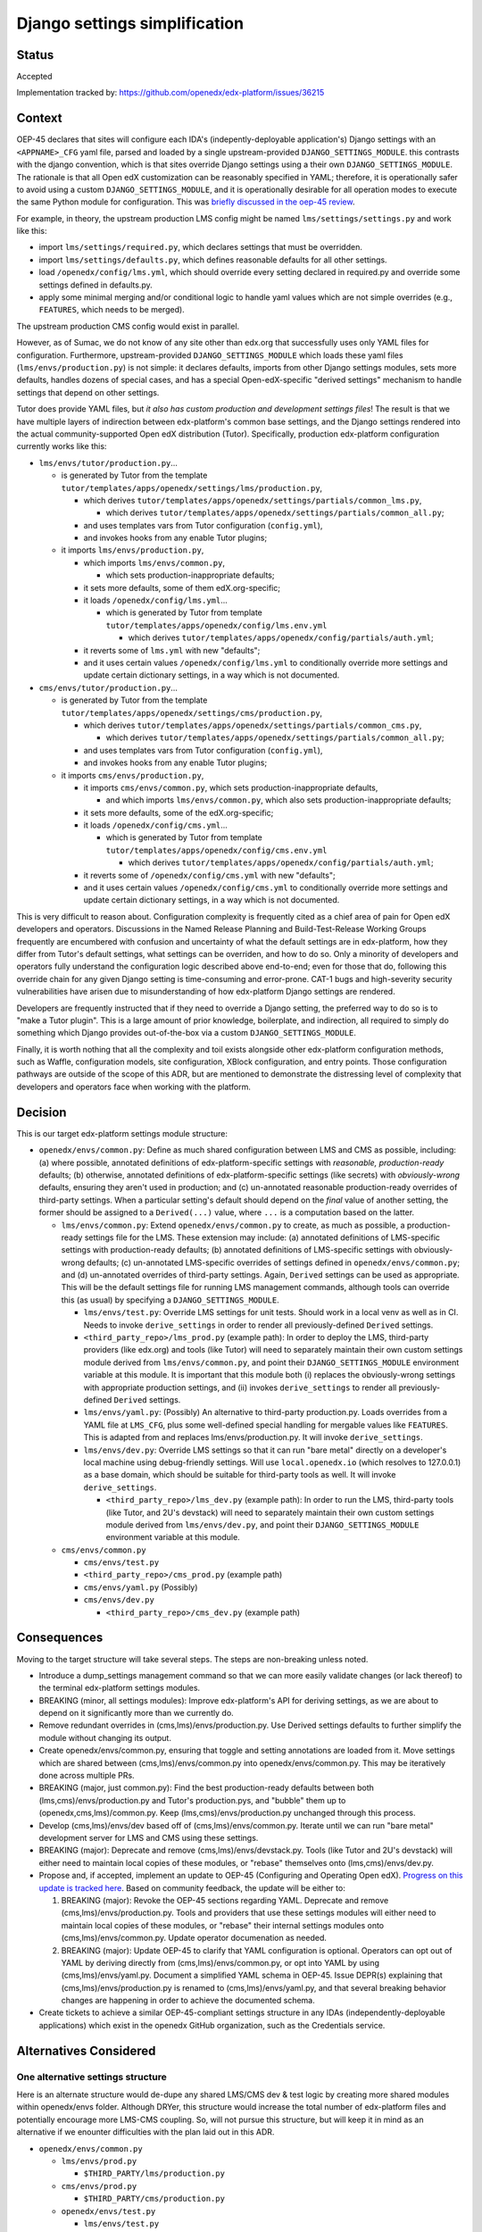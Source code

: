 Django settings simplification
##############################

Status
******

Accepted

Implementation tracked by: https://github.com/openedx/edx-platform/issues/36215

Context
*******

OEP-45 declares that sites will configure each IDA's (indepently-deployable
application's) Django settings with an ``<APPNAME>_CFG`` yaml file, parsed and
loaded by a single upstream-provided ``DJANGO_SETTINGS_MODULE``. this contrasts
with the django convention, which is that sites override Django settings using
a their own ``DJANGO_SETTINGS_MODULE``. The rationale is that all Open edX
customization can be reasonably specified in YAML; therefore, it is
operationally safer to avoid using a custom ``DJANGO_SETTINGS_MODULE``, and it
is operationally desirable for all operation modes to execute the same Python
module for configuration. This was `briefly discussed in the oep-45 review
<https://github.com/openedx/open-edx-proposals/pull/143#discussion_r411180111>`_.

For example, in theory, the upstream production LMS config might be named
``lms/settings/settings.py`` and work like this:

* import ``lms/settings/required.py``, which declares settings that must be
  overridden.
* import ``lms/settings/defaults.py``, which defines reasonable defaults for
  all other settings.
* load ``/openedx/config/lms.yml``, which should override every setting
  declared in required.py and override some settings defined in defaults.py.
* apply some minimal merging and/or conditional logic to handle yaml values
  which are not simple overrides (e.g., ``FEATURES``, which needs to be
  merged).

The upstream production CMS config would exist in parallel.

However, as of Sumac, we do not know of any site other than edx.org that
successfully uses only YAML files for configuration. Furthermore,
upstream-provided ``DJANGO_SETTINGS_MODULE`` which loads these yaml files
(``lms/envs/production.py``) is not simple: it declares defaults, imports from
other Django settings modules, sets more defaults, handles dozens of special
cases, and has a special Open-edX-specific "derived settings" mechanism to
handle settings that depend on other settings.

Tutor does provide YAML files, but *it also has custom production and
development settings files*! The result is that we have multiple layers of
indirection between edx-platform's common base settings, and the Django
settings rendered into the actual community-supported Open edX distribution
(Tutor). Specifically, production edx-platform configuration currently works
like this:

* ``lms/envs/tutor/production.py``...

  * is generated by Tutor from the template
    ``tutor/templates/apps/openedx/settings/lms/production.py``,

    * which derives
      ``tutor/templates/apps/openedx/settings/partials/common_lms.py``,

      * which derives
        ``tutor/templates/apps/openedx/settings/partials/common_all.py``;

    * and uses templates vars from Tutor configuration (``config.yml``),

    * and invokes hooks from any enable Tutor plugins;

  * it imports ``lms/envs/production.py``,

    * which imports ``lms/envs/common.py``,

      * which sets production-inappropriate defaults;

    * it sets more defaults, some of them edX.org-specific;

    * it loads ``/openedx/config/lms.yml``...

      * which is generated by Tutor from template
        ``tutor/templates/apps/openedx/config/lms.env.yml``

        * which derives
          ``tutor/templates/apps/openedx/config/partials/auth.yml``;

    * it reverts some of ``lms.yml`` with new "defaults";

    * and it uses certain values ``/openedx/config/lms.yml`` to conditionally
      override more settings and update certain dictionary settings, in a way
      which is not documented.

* ``cms/envs/tutor/production.py``...

  * is generated by Tutor from the template
    ``tutor/templates/apps/openedx/settings/cms/production.py``,

    * which derives
      ``tutor/templates/apps/openedx/settings/partials/common_cms.py``,

      * which derives
        ``tutor/templates/apps/openedx/settings/partials/common_all.py``;

    * and uses templates vars from Tutor configuration (``config.yml``),

    * and invokes hooks from any enable Tutor plugins;

  * it imports ``cms/envs/production.py``,

    * it imports ``cms/envs/common.py``, which sets production-inappropriate
      defaults,

      * and which imports ``lms/envs/common.py``, which also sets
        production-inappropriate defaults;

    * it sets more defaults, some of the edX.org-specific;

    * it loads ``/openedx/config/cms.yml``...

      * which is generated by Tutor from template
        ``tutor/templates/apps/openedx/config/cms.env.yml``

        * which derives
          ``tutor/templates/apps/openedx/config/partials/auth.yml``;

    * it reverts some of ``/openedx/config/cms.yml`` with new "defaults";

    * and it uses certain values ``/openedx/config/cms.yml`` to conditionally
      override more settings and update certain dictionary settings, in a way
      which is not documented.

This is very difficult to reason about. Configuration complexity is frequently
cited as a chief area of pain for Open edX developers and operators.
Discussions in the Named Release Planning and Build-Test-Release Working Groups
frequently are encumbered with confusion and uncertainty of what the default
settings are in edx-platform, how they differ from Tutor's default settings,
what settings can be overriden, and how to do so. Only a minority of developers
and operators fully understand the configuration logic described above
end-to-end; even for those that do, following this override chain for any given
Django setting is time-consuming and error-prone. CAT-1 bugs and high-severity
security vulnerabilities have arisen due to misunderstanding of how
edx-platform Django settings are rendered.

Developers are frequently instructed that if they need to override a Django
setting, the preferred way to do so is to "make a Tutor plugin". This is a
large amount of prior knowledge, boilerplate, and indirection, all required
to simply do something which Django provides out-of-the-box via a custom
``DJANGO_SETTINGS_MODULE``.

Finally, it is worth nothing that all the complexity and toil exists alongside
other edx-platform configuration methods, such as Waffle, configuration models,
site configuration, XBlock configuration, and entry points. Those configuration
pathways are outside of the scope of this ADR, but are mentioned to demonstrate
the distressing level of complexity that developers and operators face when
working with the platform.

Decision
********

This is our target edx-platform settings module structure:

* ``openedx/envs/common.py``: Define as much shared configuration between LMS
  and CMS as possible, including: (a) where possible, annotated definitions of
  edx-platform-specific settings with *reasonable, production-ready* defaults;
  (b) otherwise, annotated definitions of edx-platform-specific settings (like
  secrets) with *obviously-wrong* defaults, ensuring they aren't used in
  production; and (c) un-annotated reasonable production-ready overrides of
  third-party settings. When a particular setting's default should depend on
  the *final* value of another setting, the former should be assigned to a
  ``Derived(...)`` value, where ``...`` is a computation based on the latter.

  * ``lms/envs/common.py``: Extend ``openedx/envs/common.py`` to create, as
    much as possible, a production-ready settings file for the LMS. These
    extension may include: (a) annotated definitions of LMS-specific settings
    with production-ready defaults; (b) annotated definitions of LMS-specific
    settings with obviously-wrong defaults; (c) un-annotated LMS-specific
    overrides of settings defined in ``openedx/envs/common.py``; and (d)
    un-annotated overrides of third-party settings. Again, ``Derived`` settings
    can be used as appropriate. This will be the default settings file for
    running LMS management commands, although tools can override this (as
    usual) by specifying a ``DJANGO_SETTINGS_MODULE``.

    * ``lms/envs/test.py``: Override LMS settings for unit tests. Should work
      in a local venv as well as in CI. Needs to invoke ``derive_settings`` in
      order to render all previously-defined ``Derived`` settings.

    * ``<third_party_repo>/lms_prod.py`` (example path): In order to
      deploy the LMS, third-party providers (like edx.org) and tools (like
      Tutor) will need to separately maintain their own custom settings module
      derived from ``lms/envs/common.py``, and point their
      ``DJANGO_SETTINGS_MODULE`` environment variable at this module. It is
      important that this module both (i) replaces the obviously-wrong settings
      with appropriate production settings, and (ii) invokes
      ``derive_settings`` to render all previously-defined ``Derived`` settings.

    * ``lms/envs/yaml.py``: (Possibly) An alternative to third-party
      production.py. Loads overrides from a YAML file at ``LMS_CFG``,
      plus some well-defined special handling for mergable values like
      ``FEATURES``. This is adapted from and replaces lms/envs/production.py.
      It will invoke ``derive_settings``.

    * ``lms/envs/dev.py``: Override LMS settings so that it can run
      "bare metal" directly on a developer's local machine using debug-friendly
      settings. Will use ``local.openedx.io`` (which resolves to 127.0.0.1) as
      a base domain, which should be suitable for third-party tools as well. It
      will invoke ``derive_settings``.

      * ``<third_party_repo>/lms_dev.py`` (example path): In order to
        run the LMS, third-party tools (like Tutor, and 2U's devstack) will
        need to separately maintain their own custom settings module derived
        from ``lms/envs/dev.py``, and point their
        ``DJANGO_SETTINGS_MODULE`` environment variable at this module.

  * ``cms/envs/common.py``

    * ``cms/envs/test.py``

    * ``<third_party_repo>/cms_prod.py`` (example path)

    * ``cms/envs/yaml.py`` (Possibly)

    * ``cms/envs/dev.py``

      * ``<third_party_repo>/cms_dev.py`` (example path)

Consequences
************

Moving to the target structure will take several steps. The steps are
non-breaking unless noted.

* Introduce a dump_settings management command so that we can more easily
  validate changes (or lack thereof) to the terminal edx-platform settings
  modules.

* BREAKING (minor, all settings modules): Improve edx-platform's API for
  deriving settings, as we are about to depend on it significantly more than we
  currently do.

* Remove redundant overrides in (cms,lms)/envs/production.py. Use Derived
  settings defaults to further simplify the module without changing its output.

* Create openedx/envs/common.py, ensuring that toggle and setting annotations
  are loaded from it. Move settings which are shared between
  (cms,lms)/envs/common.py into openedx/envs/common.py. This may be iteratively
  done across multiple PRs.

* BREAKING (major, just common.py): Find the best production-ready defaults
  between both (lms,cms)/envs/production.py and Tutor's production.pys, and
  "bubble" them up to (openedx,cms,lms)/common.py. Keep
  (lms,cms)/envs/production.py unchanged through this process.

* Develop (cms,lms)/envs/dev based off of (cms,lms)/envs/common.py.
  Iterate until we can run "bare metal" development server for LMS and CMS
  using these settings.

* BREAKING (major): Deprecate and remove (cms,lms)/envs/devstack.py.
  Tools (like Tutor and 2U's devstack) will either need to maintain local
  copies of these modules, or "rebase" themselves onto
  (lms,cms)/envs/dev.py.

* Propose and, if accepted, implement an update to OEP-45 (Configuring and
  Operating Open edX). `Progress on this update is tracked here`_.
  Based on community feedback, the update will be either to:

  1. BREAKING (major): Revoke the OEP-45 sections regarding YAML. Deprecate and
     remove (cms,lms)/envs/production.py. Tools and providers that use
     these settings modules will either need to maintain local copies of these
     modules, or "rebase" their internal settings modules onto
     (cms,lms)/envs/common.py. Update operator documenation as needed.

  2. BREAKING (major): Update OEP-45 to clarify that YAML configuration is
     optional. Operators can opt out of YAML by deriving directly from
     (cms,lms)/envs/common.py, or opt into YAML by using
     (cms,lms)/envs/yaml.py. Document a simplified YAML schema in OEP-45. Issue
     DEPR(s) explaining that (cms,lms)/envs/production.py is renamed to
     (cms,lms)/envs/yaml.py, and that several breaking behavior changes are
     happening in order to achieve the documented schema.

* Create tickets to achieve a similar OEP-45-compliant settings structure in
  any IDAs (independently-deployable applications) which exist in the openedx
  GitHub organization, such as the Credentials service.

.. _Progress on this update is tracked here: https://github.com/openedx/open-edx-proposals/issues/587

Alternatives Considered
***********************

One alternative settings structure
----------------------------------

Here is an alternate structure would de-dupe any shared LMS/CMS dev & test
logic by creating more shared modules within openedx/envs folder. Although
DRYer, this structure would increase the total number of edx-platform files and
potentially encourage more LMS-CMS coupling. So, will not pursue this
structure, but will keep it in mind as an alternative if we enounter
difficulties with the plan laid out in this ADR.

* ``openedx/envs/common.py``

  * ``lms/envs/prod.py``

    * ``$THIRD_PARTY/lms/production.py``

  * ``cms/envs/prod.py``

    * ``$THIRD_PARTY/cms/production.py``

  * ``openedx/envs/test.py``

    * ``lms/envs/test.py``

    * ``cms/envs/test.py``

  * ``openedx/envs/dev.py``

    * ``lms/envs/dev.py``

      * ``$THIRD_PARTY/lms/dev.py``

    * ``cms/envs/dev.py``

      * ``$THIRD_PARTY/cms/dev.py``

